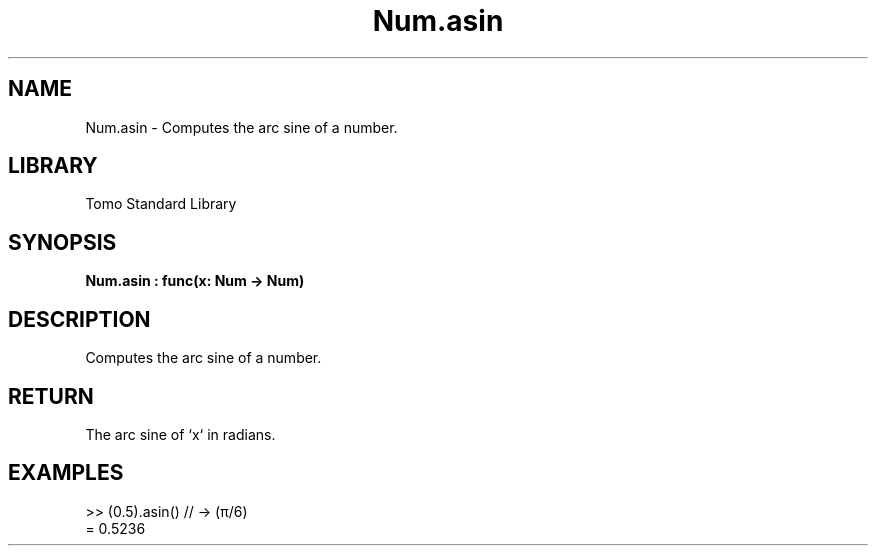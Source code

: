 '\" t
.\" Copyright (c) 2025 Bruce Hill
.\" All rights reserved.
.\"
.TH Num.asin 3 2025-04-19T14:48:15.712154 "Tomo man-pages"
.SH NAME
Num.asin \- Computes the arc sine of a number.

.SH LIBRARY
Tomo Standard Library
.SH SYNOPSIS
.nf
.BI Num.asin\ :\ func(x:\ Num\ ->\ Num)
.fi

.SH DESCRIPTION
Computes the arc sine of a number.


.TS
allbox;
lb lb lbx lb
l l l l.
Name	Type	Description	Default
x	Num	The number for which the arc sine is to be calculated. 	-
.TE
.SH RETURN
The arc sine of `x` in radians.

.SH EXAMPLES
.EX
>> (0.5).asin()  // -> (π/6)
= 0.5236
.EE
